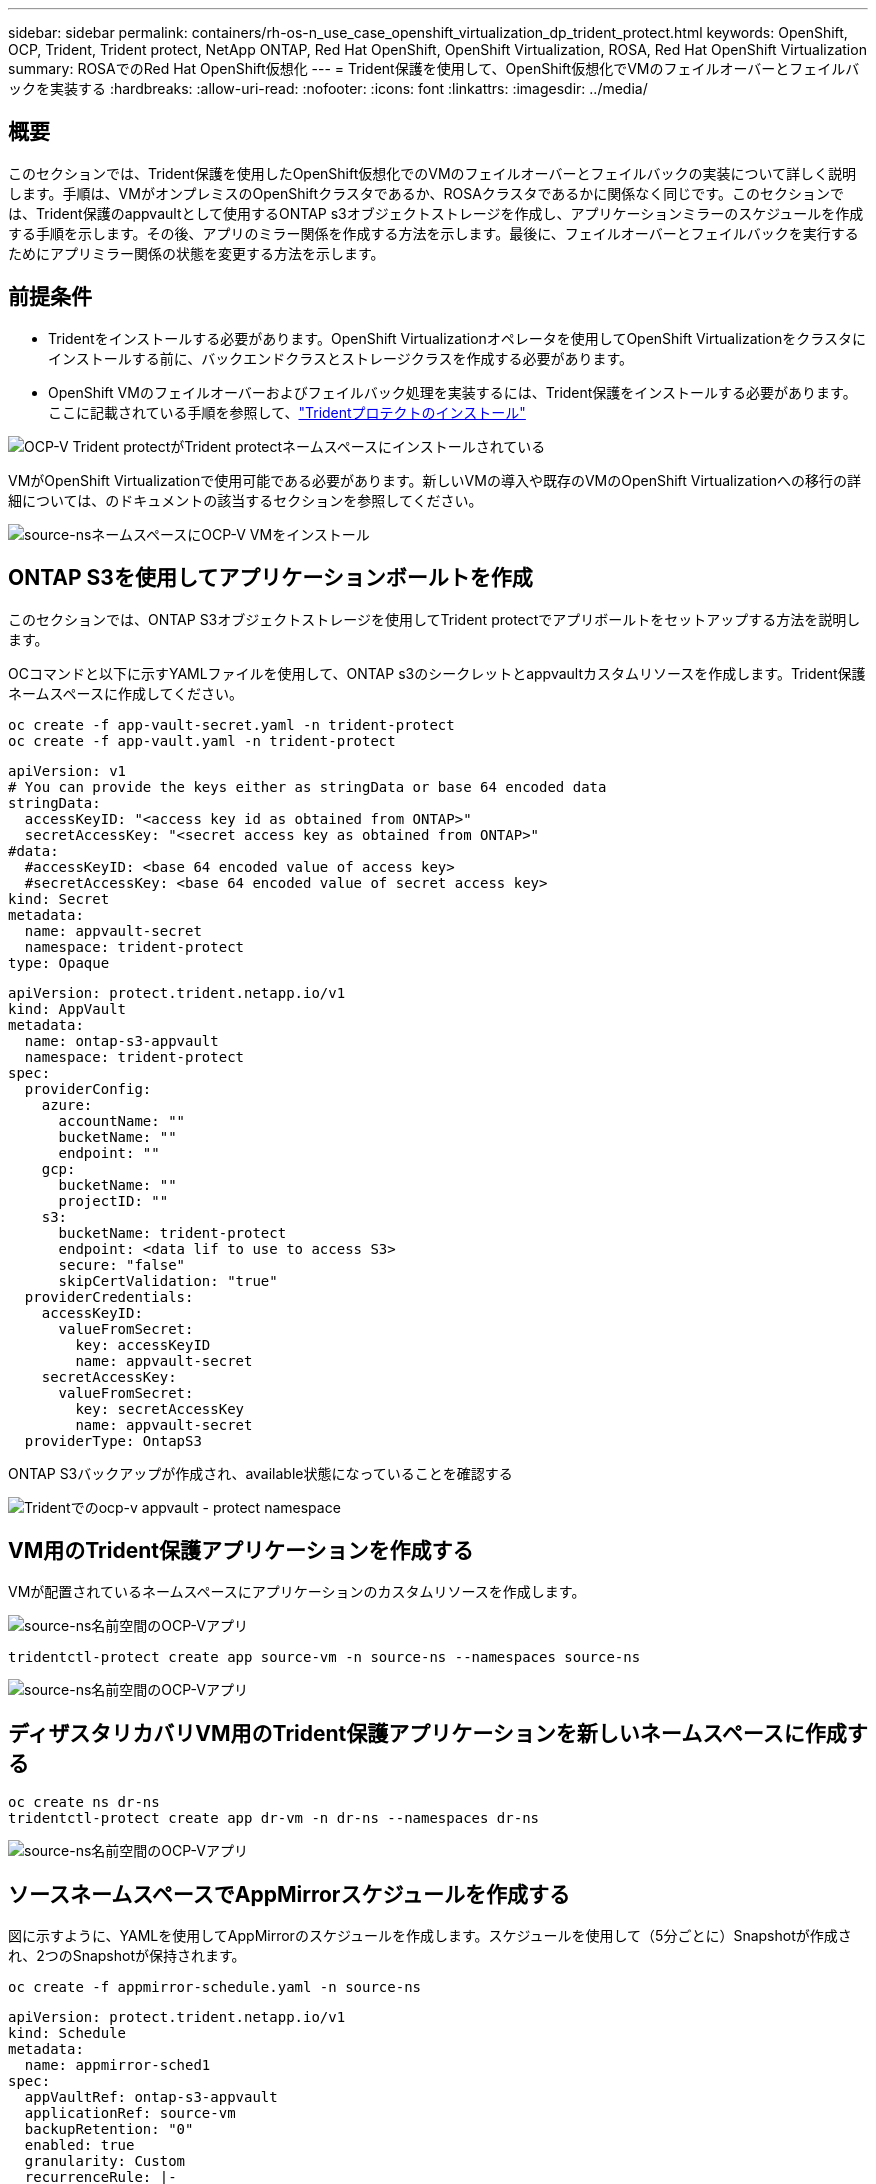 ---
sidebar: sidebar 
permalink: containers/rh-os-n_use_case_openshift_virtualization_dp_trident_protect.html 
keywords: OpenShift, OCP, Trident, Trident protect, NetApp ONTAP, Red Hat OpenShift, OpenShift Virtualization, ROSA, Red Hat OpenShift Virtualization 
summary: ROSAでのRed Hat OpenShift仮想化 
---
= Trident保護を使用して、OpenShift仮想化でVMのフェイルオーバーとフェイルバックを実装する
:hardbreaks:
:allow-uri-read: 
:nofooter: 
:icons: font
:linkattrs: 
:imagesdir: ../media/




== 概要

このセクションでは、Trident保護を使用したOpenShift仮想化でのVMのフェイルオーバーとフェイルバックの実装について詳しく説明します。手順は、VMがオンプレミスのOpenShiftクラスタであるか、ROSAクラスタであるかに関係なく同じです。このセクションでは、Trident保護のappvaultとして使用するONTAP s3オブジェクトストレージを作成し、アプリケーションミラーのスケジュールを作成する手順を示します。その後、アプリのミラー関係を作成する方法を示します。最後に、フェイルオーバーとフェイルバックを実行するためにアプリミラー関係の状態を変更する方法を示します。



== 前提条件

* Tridentをインストールする必要があります。OpenShift Virtualizationオペレータを使用してOpenShift Virtualizationをクラスタにインストールする前に、バックエンドクラスとストレージクラスを作成する必要があります。
* OpenShift VMのフェイルオーバーおよびフェイルバック処理を実装するには、Trident保護をインストールする必要があります。ここに記載されている手順を参照して、link:https://docs.netapp.com/us-en/trident/trident-protect/trident-protect-installation.html["Tridentプロテクトのインストール"]


image:redhat_openshift_ocpv_tp_image1.png["OCP-V Trident protectがTrident protectネームスペースにインストールされている"]

VMがOpenShift Virtualizationで使用可能である必要があります。新しいVMの導入や既存のVMのOpenShift Virtualizationへの移行の詳細については、のドキュメントの該当するセクションを参照してください。

image:redhat_openshift_ocpv_tp_image3.png["source-nsネームスペースにOCP-V VMをインストール"]



== ONTAP S3を使用してアプリケーションボールトを作成

このセクションでは、ONTAP S3オブジェクトストレージを使用してTrident protectでアプリボールトをセットアップする方法を説明します。

OCコマンドと以下に示すYAMLファイルを使用して、ONTAP s3のシークレットとappvaultカスタムリソースを作成します。Trident保護ネームスペースに作成してください。

[source, cli]
----
oc create -f app-vault-secret.yaml -n trident-protect
oc create -f app-vault.yaml -n trident-protect
----
[source, yaml]
----
apiVersion: v1
# You can provide the keys either as stringData or base 64 encoded data
stringData:
  accessKeyID: "<access key id as obtained from ONTAP>"
  secretAccessKey: "<secret access key as obtained from ONTAP>"
#data:
  #accessKeyID: <base 64 encoded value of access key>
  #secretAccessKey: <base 64 encoded value of secret access key>
kind: Secret
metadata:
  name: appvault-secret
  namespace: trident-protect
type: Opaque
----
[source, yaml]
----
apiVersion: protect.trident.netapp.io/v1
kind: AppVault
metadata:
  name: ontap-s3-appvault
  namespace: trident-protect
spec:
  providerConfig:
    azure:
      accountName: ""
      bucketName: ""
      endpoint: ""
    gcp:
      bucketName: ""
      projectID: ""
    s3:
      bucketName: trident-protect
      endpoint: <data lif to use to access S3>
      secure: "false"
      skipCertValidation: "true"
  providerCredentials:
    accessKeyID:
      valueFromSecret:
        key: accessKeyID
        name: appvault-secret
    secretAccessKey:
      valueFromSecret:
        key: secretAccessKey
        name: appvault-secret
  providerType: OntapS3
----
ONTAP S3バックアップが作成され、available状態になっていることを確認する

image:redhat_openshift_ocpv_tp_image2.png["Tridentでのocp-v appvault - protect namespace"]



== VM用のTrident保護アプリケーションを作成する

VMが配置されているネームスペースにアプリケーションのカスタムリソースを作成します。

image:redhat_openshift_ocpv_tp_image4.png["source-ns名前空間のOCP-Vアプリ"]

[source, CLI]
----
tridentctl-protect create app source-vm -n source-ns --namespaces source-ns
----
image:redhat_openshift_ocpv_tp_image4.png["source-ns名前空間のOCP-Vアプリ"]



== ディザスタリカバリVM用のTrident保護アプリケーションを新しいネームスペースに作成する

[source, CLI]
----
oc create ns dr-ns
tridentctl-protect create app dr-vm -n dr-ns --namespaces dr-ns
----
image:redhat_openshift_ocpv_tp_image5.png["source-ns名前空間のOCP-Vアプリ"]



== ソースネームスペースでAppMirrorスケジュールを作成する

図に示すように、YAMLを使用してAppMirrorのスケジュールを作成します。スケジュールを使用して（5分ごとに）Snapshotが作成され、2つのSnapshotが保持されます。

[source, CLI]
----
oc create -f appmirror-schedule.yaml -n source-ns
----
[source, yaml]
----
apiVersion: protect.trident.netapp.io/v1
kind: Schedule
metadata:
  name: appmirror-sched1
spec:
  appVaultRef: ontap-s3-appvault
  applicationRef: source-vm
  backupRetention: "0"
  enabled: true
  granularity: Custom
  recurrenceRule: |-
    DTSTART:20240901T000200Z
    RRULE:FREQ=MINUTELY;INTERVAL=5
  snapshotRetention: "2"
----
image:redhat_openshift_ocpv_tp_image6.png["app mirror Schedule source-ns namespace"]

image:redhat_openshift_ocpv_tp_image7.png["Snapshotの作成"]



== DRネームスペースにappMirror関係を作成する

Disaster RecoveryネームスペースにAppmirror関係を作成します。desiredStateをestablishedに設定します。

[source, yaml]
----
apiVersion: protect.trident.netapp.io/v1
kind: AppMirrorRelationship
metadata:
  name: amr1
spec:
  desiredState: Established
  destinationAppVaultRef: ontap-s3-appvault
  destinationApplicationRef: dr-vm
  namespaceMapping:
  - destination: dr-ns
    source: source-ns
  recurrenceRule: |-
    DTSTART:20240901T000200Z
    RRULE:FREQ=MINUTELY;INTERVAL=5
  sourceAppVaultRef: ontap-s3-appvault
  sourceApplicationName: source-vm
  sourceApplicationUID: "<application UID of the source VM>"
  storageClassName: "ontap-nas"
----

NOTE: ソースVMのアプリケーションUIDは、次のようにソースアプリのJSON出力から取得できます。

image:redhat_openshift_ocpv_tp_image8.png["作成されたアプリUID"]

image:redhat_openshift_ocpv_tp_image9.png["アプリミラー関係を作成"]

AppMirror関係が確立されると、最新のSnapshotがデスティネーションネームスペースに転送されます。PVCはDRネームスペース内にVM用に作成されますが、VMポッドはまだDRネームスペースに作成されていません。

image:redhat_openshift_ocpv_tp_image10.png["アプリミラー関係を作成が確立されました"]

image:redhat_openshift_ocpv_tp_image11.png["アプリケーションミラーの状態の変更"]

image:redhat_openshift_ocpv_tp_image12.png["PVCが宛先ネームスペースに作成される"]



== 関係をフェイルオーバーに昇格

DRネームスペースにVMを作成するには、関係の目的の状態を「promoted」に変更します。VMはソースネームスペースで引き続き実行されています。

[source, CLI]
----
oc patch amr amr1 -n dr-ns --type=merge -p '{"spec":{"desiredState":"Promoted"}}'
----
image:redhat_openshift_ocpv_tp_image13.png["AppMirror関係のパッチ適用"]

image:redhat_openshift_ocpv_tp_image14.png["AppMirror関係は昇格状態です"]

image:redhat_openshift_ocpv_tp_image15.png["DRネームスペースにVMを作成"]

image:redhat_openshift_ocpv_tp_image16.png["ソースns内のVMがまだ実行中"]



== フェイルバックとの関係を再度確立する

関係の目的の状態を「確立済み」に変更します。DRネームスペース内のVMが削除されます。PVCはDRネームスペースにまだ存在します。VMはソースネームスペースで引き続き実行されています。ソースネームスペースからDR nsへの元の関係が確立されます。です。

[source, CLI]
----
oc patch amr amr1 -n dr-ns --type=merge -p '{"spec":{"desiredState":"Established"}}'
----
image:redhat_openshift_ocpv_tp_image17.png["確立された状態へのパッチ"]

image:redhat_openshift_ocpv_tp_image18.png["確立された状態のアプリケーションミラー"]

image:redhat_openshift_ocpv_tp_image19.png["DR nsのPVCはまだ残っている"]

image:redhat_openshift_ocpv_tp_image20.png["ソースnsのポッドとPVCはまだ残っている"]
